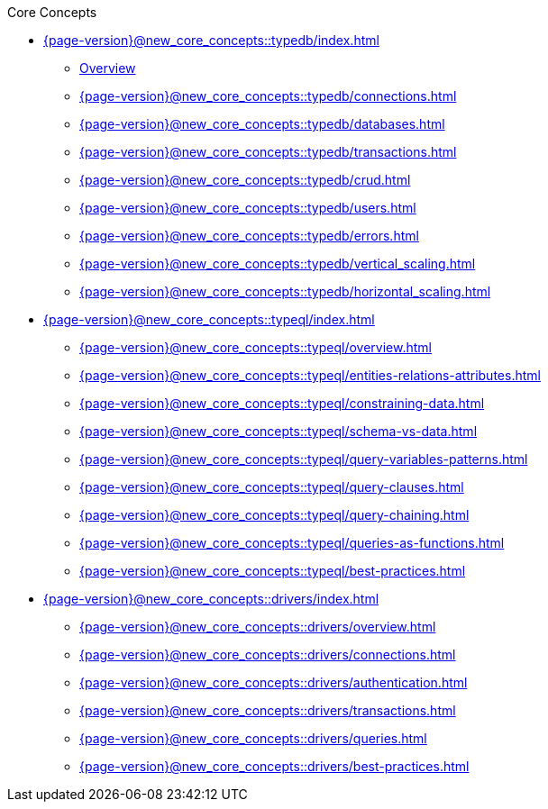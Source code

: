 .Core Concepts


* xref:{page-version}@new_core_concepts::typedb/index.adoc[]
** xref:{page-version}@new_core_concepts::typedb/overview.adoc[Overview]
** xref:{page-version}@new_core_concepts::typedb/connections.adoc[]
** xref:{page-version}@new_core_concepts::typedb/databases.adoc[]
** xref:{page-version}@new_core_concepts::typedb/transactions.adoc[]
** xref:{page-version}@new_core_concepts::typedb/crud.adoc[]
** xref:{page-version}@new_core_concepts::typedb/users.adoc[]
** xref:{page-version}@new_core_concepts::typedb/errors.adoc[]
** xref:{page-version}@new_core_concepts::typedb/vertical_scaling.adoc[]
** xref:{page-version}@new_core_concepts::typedb/horizontal_scaling.adoc[]

* xref:{page-version}@new_core_concepts::typeql/index.adoc[]
** xref:{page-version}@new_core_concepts::typeql/overview.adoc[]
** xref:{page-version}@new_core_concepts::typeql/entities-relations-attributes.adoc[]
** xref:{page-version}@new_core_concepts::typeql/constraining-data.adoc[]
** xref:{page-version}@new_core_concepts::typeql/schema-vs-data.adoc[]
** xref:{page-version}@new_core_concepts::typeql/query-variables-patterns.adoc[]
** xref:{page-version}@new_core_concepts::typeql/query-clauses.adoc[]
** xref:{page-version}@new_core_concepts::typeql/query-chaining.adoc[]
** xref:{page-version}@new_core_concepts::typeql/queries-as-functions.adoc[]
** xref:{page-version}@new_core_concepts::typeql/best-practices.adoc[]

* xref:{page-version}@new_core_concepts::drivers/index.adoc[]
** xref:{page-version}@new_core_concepts::drivers/overview.adoc[]
** xref:{page-version}@new_core_concepts::drivers/connections.adoc[]
** xref:{page-version}@new_core_concepts::drivers/authentication.adoc[]
** xref:{page-version}@new_core_concepts::drivers/transactions.adoc[]
** xref:{page-version}@new_core_concepts::drivers/queries.adoc[]
** xref:{page-version}@new_core_concepts::drivers/best-practices.adoc[]